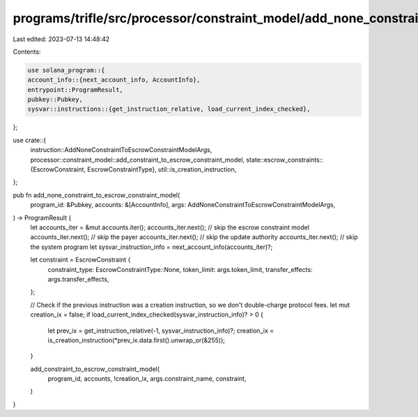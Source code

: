 programs/trifle/src/processor/constraint_model/add_none_constraint.rs
=====================================================================

Last edited: 2023-07-13 14:48:42

Contents:

.. code-block:: rs

    use solana_program::{
    account_info::{next_account_info, AccountInfo},
    entrypoint::ProgramResult,
    pubkey::Pubkey,
    sysvar::instructions::{get_instruction_relative, load_current_index_checked},
};

use crate::{
    instruction::AddNoneConstraintToEscrowConstraintModelArgs,
    processor::constraint_model::add_constraint_to_escrow_constraint_model,
    state::escrow_constraints::{EscrowConstraint, EscrowConstraintType},
    util::is_creation_instruction,
};

pub fn add_none_constraint_to_escrow_constraint_model(
    program_id: &Pubkey,
    accounts: &[AccountInfo],
    args: AddNoneConstraintToEscrowConstraintModelArgs,
) -> ProgramResult {
    let accounts_iter = &mut accounts.iter();
    accounts_iter.next(); // skip the escrow constraint model
    accounts_iter.next(); // skip the payer
    accounts_iter.next(); // skip the update authority
    accounts_iter.next(); // skip the system program
    let sysvar_instruction_info = next_account_info(accounts_iter)?;

    let constraint = EscrowConstraint {
        constraint_type: EscrowConstraintType::None,
        token_limit: args.token_limit,
        transfer_effects: args.transfer_effects,
    };

    // Check if the previous instruction was a creation instruction, so we don't double-charge protocol fees.
    let mut creation_ix = false;
    if load_current_index_checked(sysvar_instruction_info)? > 0 {
        let prev_ix = get_instruction_relative(-1, sysvar_instruction_info)?;
        creation_ix = is_creation_instruction(*prev_ix.data.first().unwrap_or(&255));
    }

    add_constraint_to_escrow_constraint_model(
        program_id,
        accounts,
        !creation_ix,
        args.constraint_name,
        constraint,
    )
}


